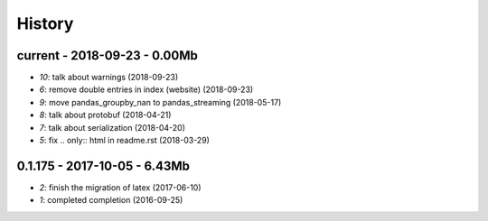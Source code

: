 
.. _l-HISTORY:

=======
History
=======

current - 2018-09-23 - 0.00Mb
=============================

* `10`: talk about warnings (2018-09-23)
* `6`: remove double entries in index (website) (2018-09-23)
* `9`: move pandas_groupby_nan to pandas_streaming (2018-05-17)
* `8`: talk about protobuf (2018-04-21)
* `7`: talk about serialization (2018-04-20)
* `5`: fix .. only:: html in readme.rst (2018-03-29)

0.1.175 - 2017-10-05 - 6.43Mb
=============================

* `2`: finish the migration of latex (2017-06-10)
* `1`: completed completion (2016-09-25)
